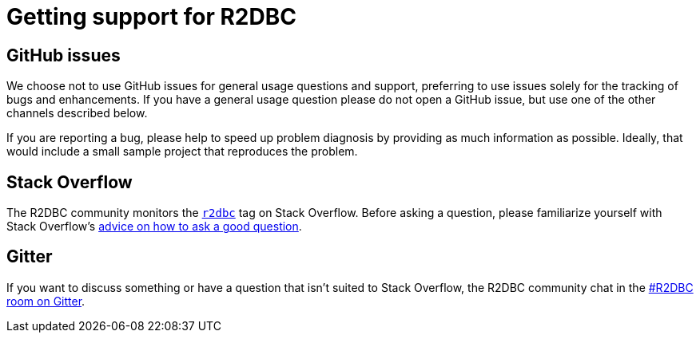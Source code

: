 = Getting support for R2DBC

== GitHub issues

We choose not to use GitHub issues for general usage questions and support, preferring to use issues solely for the tracking of bugs and enhancements.
If you have a general usage question please do not open a GitHub issue, but use one of the other channels described below.

If you are reporting a bug, please help to speed up problem diagnosis by providing as much information as possible.
Ideally, that would include a small sample project that reproduces the problem.

== Stack Overflow

The R2DBC community monitors the https://stackoverflow.com/tags/r2dbc[`r2dbc`] tag on Stack Overflow.
Before asking a question, please familiarize yourself with Stack Overflow's https://stackoverflow.com/help/how-to-ask[advice on how to ask a good question].

== Gitter

If you want to discuss something or have a question that isn't suited to Stack Overflow, the R2DBC community chat in the https://gitter.im/R2DBC/R2DBC[#R2DBC room on Gitter].
